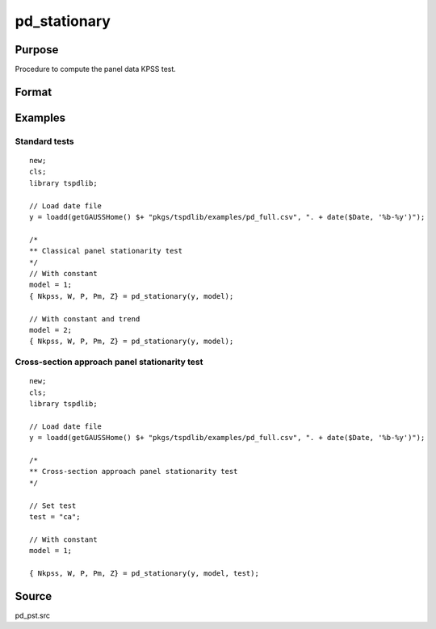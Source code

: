 
pd_stationary
==============================================

Purpose
----------------

Procedure to compute the panel data KPSS test. 

Format
----------------
.. function:: { Nkpss, W, P, Pm, Z } = pd_stationary(y [, model, test, varm, bwl, kmax, ICk])
    :noindexentry:

    :param y: Wide format panel data.
    :type y: TxN matrix

    :param model: Optional, model to be implemented.

        =========== ================================
        1           Constant.
        2           Constant and trend.
        =========== ================================

    :type model: Scalar

    :param test: Optional, specifies type of panel stationarity test to run. 
    :type test: String
    
    
          =========== =====================================================
          "st"        Stationary tests, no modifications. (Default).
          "ca"        Based on CA (cross-section averages approach).
          "fourier"   CA approach with smooth breaks (fourier approach).
          "panic"     Based on PANIC approach.
          =========== =====================================================

    :param varm: Optional, long-run consistent variance estimation method. Default = 1.

          =========== =====================================================
          1           iid.
          2           Bartlett.
          3           Quadratic Spectral (QS).
          4           SPC with Bartlett (Sul, Phillips & Choi, 2005).
          5           SPC with QS.
          6           Kurozumi with Bartlett.
          7           Kurozumi with QS.
          =========== =====================================================

    :type varm: Scalar
    
    :param bwl: Optional, bandwidth for the spectral window. Default = round(4 * (T/100)^(2/9)).
    :type  bwl: Scalar

    :param kmax: Optional, maximum number of single Fourier frequency (upper bound is 5). Default = 5.
    :type kmax: Scalar
    
    :param ICk: Optional, Information Criterion for optimal number of factors. Default = 1.
  
        =========== ================================
        1           PCp criterion.
        2           ICp criterion.
        =========== ================================
      
    :type kmax: Scalar
        
    :return Nkpss: Contains the KPSS statistics for each cross-section and the corresponding p-values.
    :rtype Nkpss: Dataframe

    :return W: Panel stationarity statistic by Hadri (2000) and the corresponding p-value.
    :rtype W: Dataframe

    :return P: Panel stationarity statistic by Yin & Wu (2001) and the corresponding p-value.
    :rtype P: Dataframe

    :return Pm: Panel stationarity statistic by Nazlioglu et al. (2021) and the corresponding p-value.
    :rtype Pm: Dataframe

    :return Z: Panel stationarity statistic by Nazlioglu et al. (2021) and the corresponding p-value.
    :rtype Z: Dataframe

Examples
--------

Standard tests
+++++++++++++++++++++++++

::

  new;
  cls;
  library tspdlib;

  // Load date file
  y = loadd(getGAUSSHome() $+ "pkgs/tspdlib/examples/pd_full.csv", ". + date($Date, '%b-%y')");

  /*
  ** Classical panel stationarity test
  */
  // With constant
  model = 1;
  { Nkpss, W, P, Pm, Z} = pd_stationary(y, model);

  // With constant and trend
  model = 2;
  { Nkpss, W, P, Pm, Z} = pd_stationary(y, model);

Cross-section approach panel stationarity test
+++++++++++++++++++++++++++++++++++++++++++++++

::

  new;
  cls;
  library tspdlib;

  // Load date file
  y = loadd(getGAUSSHome() $+ "pkgs/tspdlib/examples/pd_full.csv", ". + date($Date, '%b-%y')");

  /*
  ** Cross-section approach panel stationarity test 
  */

  // Set test
  test = "ca";

  // With constant
  model = 1;

  { Nkpss, W, P, Pm, Z} = pd_stationary(y, model, test);

Source
------

pd_pst.src

.. seealso:: Functions :func:`pd_kpss`,
